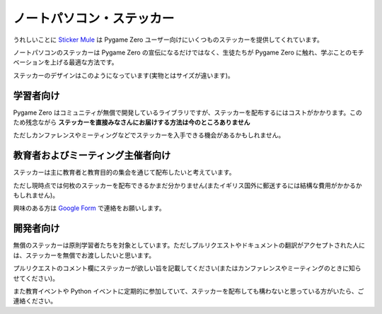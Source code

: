ノートパソコン・ステッカー
==========================

うれしいことに `Sticker Mule`_ は Pygame Zero ユーザー向けにいくつものステッカーを提供してくれています。

.. _`Sticker Mule`: https://www.stickermule.com/supports/opensource

.. image:: _static/sticker-mule.svg
    :alt: Sticker Mule logo
    :height: 40
    :align: center
    :target: https://www.stickermule.com/supports/opensource

ノートパソコンのステッカーは Pygame Zero の宣伝になるだけではなく、生徒たちが Pygame Zero に触れ、学ぶことのモチベーションを上げる最適な方法です。

ステッカーのデザインはこのようになっています(実物とはサイズが違います)。

.. image:: _static/sticker-mockup.svg
    :align: center


学習者向け
----------

Pygame Zero はコミュニティが無償で開発しているライブラリですが、ステッカーを配布するにはコストがかかります。このため残念ながら **ステッカーを直接みなさんにお届けする方法は今のところありません**

ただしカンファレンスやミーティングなどでステッカーを入手できる機会があるかもしれません。

教育者およびミーティング主催者向け
----------------------------------

ステッカーは主に教育者と教育目的の集会を通じて配布したいと考えています。

ただし現時点では何枚のステッカーを配布できるかまだ分かりません(またイギリス国外に郵送するには結構な費用がかかるかもしれません)。

興味のある方は  `Google Form`_ で連絡をお願いします。

.. _`Google Form`: https://goo.gl/forms/6uzS2lsASGUMdOV72


開発者向け
----------

無償のステッカーは原則学習者たちを対象としています。ただしプルリクエストやドキュメントの翻訳がアクセプトされた人には、ステッカーを無償でお渡ししたいと思います。

プルリクエストのコメント欄にステッカーが欲しい旨を記載してください(またはカンファレンスやミーティングのときに知らせてください)。

また教育イベントや Python イベントに定期的に参加していて、ステッカーを配布しても構わないと思っている方がいたら、ご連絡ください。
